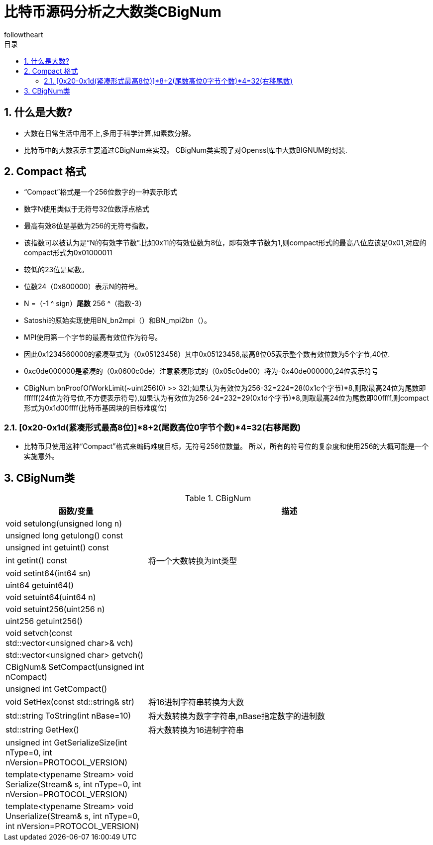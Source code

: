 = 比特币源码分析之大数类CBigNum
followtheart
:doctype: article
:encoding: utf-8
:lang: en
:toc: left
:toc-title: 目录
:numbered:

## 什么是大数?
    * 大数在日常生活中用不上,多用于科学计算,如素数分解。
    * 比特币中的大数表示主要通过CBigNum来实现。
    CBigNum类实现了对Openssl库中大数BIGNUM的封装.

## Compact 格式

* “Compact”格式是一个256位数字的一种表示形式
* 数字N使用类似于无符号32位数浮点格式
* 最高有效8位是基数为256的无符号指数。
* 该指数可以被认为是“N的有效字节数”.比如0x11的有效位数为8位，即有效字节数为1,则compact形式的最高八位应该是0x01,对应的compact形式为0x01000011
* 较低的23位是尾数。
* 位数24（0x800000）表示N的符号。
* N =（-1 ^ sign）*尾数* 256 ^（指数-3）
* Satoshi的原始实现使用BN_bn2mpi（）和BN_mpi2bn（）。
* MPI使用第一个字节的最高有效位作为符号。
* 因此0x1234560000的紧凑型式为（0x05123456）其中0x05123456,最高8位05表示整个数有效位数为5个字节,40位.
* 0xc0de000000是紧凑的（0x0600c0de）注意紧凑形式的（0x05c0de00）将为-0x40de000000,24位表示符号
* CBigNum bnProofOfWorkLimit(~uint256(0) >> 32);如果认为有效位为256-32=224=28(0x1c个字节)*8,则取最高24位为尾数即ffffff(24位为符号位,不方便表示符号),如果认为有效位为256-24=232=29(0x1d个字节)*8,则取最高24位为尾数即00ffff,则compact形式为0x1d00ffff(比特币基因块的目标难度位)

### [0x20-0x1d(紧凑形式最高8位)]*8+2(尾数高位0字节个数)*4=32(右移尾数)

* 比特币只使用这种“Compact”格式来编码难度目标，无符号256位数量。 所以，所有的符号位的复杂度和使用256的大概可能是一个实施意外。

## CBigNum类

[cols="1,2", options="header"]
.CBigNum
|===
| 函数/变量 | 描述

|void setulong(unsigned long n) | 
|unsigned long getulong() const |
|unsigned int getuint() const|
|int getint() const| 将一个大数转换为int类型
|void setint64(int64 sn)|
|uint64 getuint64()|
|void setuint64(uint64 n)|
|void setuint256(uint256 n)|
|uint256 getuint256()|
|void setvch(const std::vector<unsigned char>& vch)|
|std::vector<unsigned char> getvch() |
|CBigNum& SetCompact(unsigned int nCompact)|
|unsigned int GetCompact()|

|void SetHex(const std::string& str)
|将16进制字符串转换为大数

|std::string ToString(int nBase=10)
|将大数转换为数字字符串,nBase指定数字的进制数

|std::string GetHex()
|将大数转换为16进制字符串

|unsigned int GetSerializeSize(int nType=0, int nVersion=PROTOCOL_VERSION)|
|template<typename Stream>    void Serialize(Stream& s, int nType=0, int nVersion=PROTOCOL_VERSION)|
|template<typename Stream> void Unserialize(Stream& s, int nType=0, int nVersion=PROTOCOL_VERSION)|

|===

